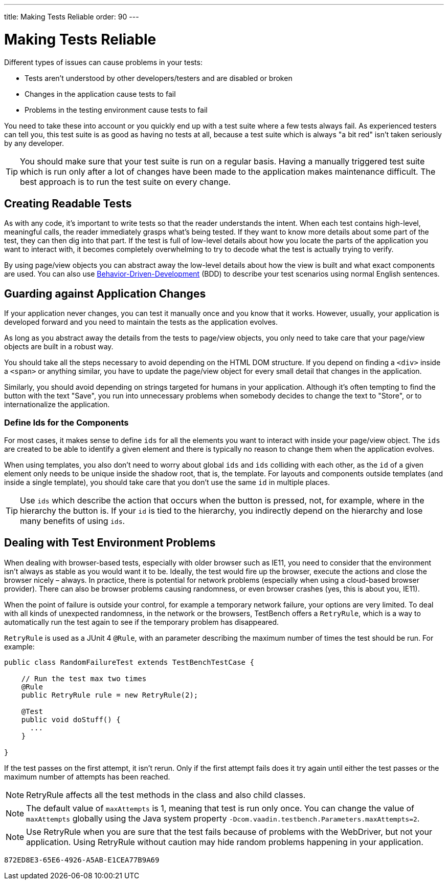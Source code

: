 ---
title: Making Tests Reliable
order: 90
---

= Making Tests Reliable

Different types of issues can cause problems in your tests:

* Tests aren't understood by other developers/testers and are disabled or broken
* Changes in the application cause tests to fail
* Problems in the testing environment cause tests to fail

You need to take these into account or you quickly end up with a test suite where a few tests always fail.
As experienced testers can tell you, this test suite is as good as having no tests at all, because a test suite which is always "a bit red" isn't taken seriously by any developer.

[TIP]
You should make sure that your test suite is run on a regular basis.
Having a manually triggered test suite which is run only after a lot of changes have been made to the application makes maintenance difficult.
The best approach is to run the test suite on every change.

== Creating Readable Tests
As with any code, it's important to write tests so that the reader understands the intent.
When each test contains high-level, meaningful calls, the reader immediately grasps what's being tested.
If they want to know more details about some part of the test, they can then dig into that part.
If the test is full of low-level details about how you locate the parts of the application you want to interact with, it becomes completely overwhelming to try to decode what the test is actually trying to verify.

By using page/view objects you can abstract away the low-level details about how the view is built and what exact components are used.
You can also use <<bdd#,Behavior-Driven-Development>> (BDD) to describe your test scenarios using normal English sentences.

== Guarding against Application Changes
If your application never changes, you can test it manually once and you know that it works.
However, usually, your application is developed forward and you need to maintain the tests as the application evolves.

As long as you abstract away the details from the tests to page/view objects, you only need to take care that your page/view objects are built in a robust way.

You should take all the steps necessary to avoid depending on the HTML DOM structure.
If you depend on finding a `<div>` inside a `<span>` or anything similar, you have to update the page/view object for every small detail that changes in the application.

Similarly, you should avoid depending on strings targeted for humans in your application.
Although it's often tempting to find the button with the text "Save", you run into unnecessary problems when somebody decides to change the text to "Store", or to internationalize the application.

=== Define Ids for the Components
For most cases, it makes sense to define `ids` for all the elements you want to interact with inside your page/view object.
The `ids` are created to be able to identify a given element and there is typically no reason to change them when the application evolves.

When using templates, you also don't need to worry about global `ids` and `ids` colliding with each other, as the `id` of a given element only needs to be unique inside the shadow root, that is, the template.
For layouts and components outside templates (and inside a single template), you should take care that you don't use the same `id` in multiple places.

[TIP]
Use `ids` which describe the action that occurs when the button is pressed, not, for example, where in the hierarchy the button is.
If your `id` is tied to the hierarchy, you indirectly depend on the hierarchy and lose many benefits of using `ids`.


== Dealing with Test Environment Problems
When dealing with browser-based tests, especially with older browser such as IE11, you need to consider that the environment isn't always as stable as you would want it to be.
Ideally, the test would fire up the browser, execute the actions and close the browser nicely &ndash; always.
In practice, there is potential for network problems (especially when using a cloud-based browser provider).
There can also be browser problems causing randomness, or even browser crashes (yes, this is about you, IE11).

When the point of failure is outside your control, for example a temporary network failure, your options are very limited.
To deal with all kinds of unexpected randomness, in the network or the browsers, TestBench offers a `RetryRule`, which is a way to automatically run the test again to see if the temporary problem has disappeared.

`RetryRule` is used as a JUnit 4 `@Rule`, with an parameter describing the maximum number of times the test should be run.
For example:

[source,java]
----
public class RandomFailureTest extends TestBenchTestCase {

    // Run the test max two times
    @Rule
    public RetryRule rule = new RetryRule(2);

    @Test
    public void doStuff() {
      ...
    }

}
----
If the test passes on the first attempt, it isn't rerun.
Only if the first attempt fails does it try again until either the test passes or the maximum number of attempts has been reached.

[NOTE]
RetryRule affects all the test methods in the class and also child classes.

[NOTE]
The default value of `maxAttempts` is 1, meaning that test is run only once.
You can change the value of `maxAttempts` globally using the Java system property `-Dcom.vaadin.testbench.Parameters.maxAttempts=2`.

[NOTE]
Use RetryRule when you are sure that the test fails because of problems with the WebDriver, but not your application.
Using RetryRule without caution may hide random problems happening in your application.


[discussion-id]`872ED8E3-65E6-4926-A5AB-E1CEA77B9A69`
